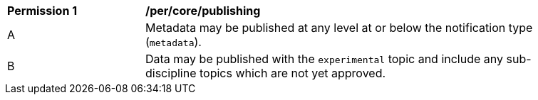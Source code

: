 [[per_core_publishing]]
[width="90%",cols="2,6a"]
|===
^|*Permission {counter:per-id}* |*/per/core/publishing*
^|A |Metadata may be published at any level at or below the notification type (``metadata``).
^|B |Data may be published with the ``experimental`` topic and include any sub-discipline topics which are not yet approved.
|===

